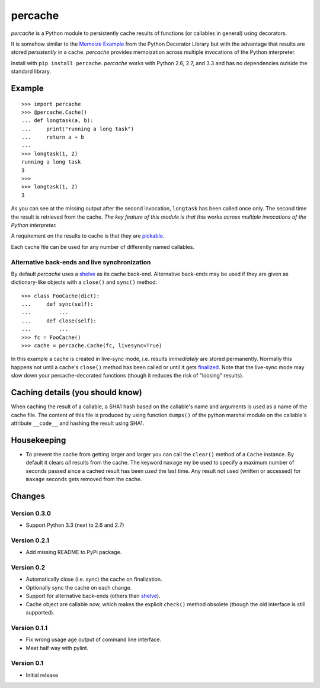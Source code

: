 ===============================================================================
percache
===============================================================================

*percache* is a Python module to persistently cache results of functions (or
callables in general) using decorators.

It is somehow similar to the `Memoize Example`_ from the Python Decorator
Library but with the advantage that results are stored *persistently* in a
cache. *percache* provides memoization across multiple invocations of the
Python interpreter.

Install with ``pip install percache``. *percache* works with Python 2.6, 2.7,
and 3.3 and has no dependencies outside the standard library.

.. _Memoize Example: http://wiki.python.org/moin/PythonDecoratorLibrary#Memoize

.. image:: https://travis-ci.org/obensonne/percache.png?branch=master
   :target: https://travis-ci.org/obensonne/percache

-------------------------------------------------------------------------------
Example
-------------------------------------------------------------------------------

::

    >>> import percache
    >>> @percache.Cache()
    ... def longtask(a, b):
    ...     print("running a long task")
    ...     return a + b
    ...
    >>> longtask(1, 2)
    running a long task
    3
    >>>
    >>> longtask(1, 2)
    3

As you can see at the missing output after the second invocation, ``longtask``
has been called once only. The second time the result is retrieved from the
cache.  *The key feature of this module is that this works across multiple
invocations of the Python interpreter.*

A requirement on the results to cache is that they are `pickable`_.

.. _pickable: http://docs.python.org/library/pickle.html#what-can-be-pickled-and-unpickled

Each cache file can be used for any number of differently named callables.

Alternative back-ends and live synchronization
~~~~~~~~~~~~~~~~~~~~~~~~~~~~~~~~~~~~~~~~~~~~~~~~~~~~~~~~~~~~~~~~~~~~~~~~~~~~~~~~

By default *percache* uses a `shelve`_ as its cache back-end. Alternative
back-ends may be used if they are given as dictionary-like objects with a
``close()`` and ``sync()`` method::

    >>> class FooCache(dict):
    ...     def sync(self):
    ...         ...
    ...     def close(self):
    ...         ...
    >>> fc = FooCache()
    >>> cache = percache.Cache(fc, livesync=True)

In this example a cache is created in live-sync mode, i.e. results
*immediately* are stored permanently. Normally this happens not until a cache's
``close()`` method has been called or until it gets `finalized`_. Note that the
live-sync mode may slow down your percache-decorated functions (though it
reduces the risk of "loosing" results).

.. _finalized: http://docs.python.org/reference/datamodel.html#object.__del__

-------------------------------------------------------------------------------
Caching details (you should know)
-------------------------------------------------------------------------------

When caching the result of a callable, a SHA1 hash based on the callable's name
and arguments is used as a name of the cache file. The content of this file is
produced by using function ``dumps()`` of the python marshal module on the
callable's attribute ``__code__`` and hashing the result using SHA1.

-------------------------------------------------------------------------------
Housekeeping
-------------------------------------------------------------------------------

- To prevent the cache from getting larger and larger you can call the
  ``clear()`` method of a ``Cache`` instance. By default it clears *all*
  results from the cache. The keyword ``maxage`` my be used to specify a
  maximum number of seconds passed since a cached result has been *used* the
  last time. Any result not used (written or accessed) for ``maxage`` seconds
  gets removed from the cache.

-------------------------------------------------------------------------------
Changes
-------------------------------------------------------------------------------

Version 0.3.0
~~~~~~~~~~~~~~~~~~~~~~~~~~~~~~~~~~~~~~~~~~~~~~~~~~~~~~~~~~~~~~~~~~~~~~~~~~~~~~~

- Support Python 3.3 (next to 2.6 and 2.7)

Version 0.2.1
~~~~~~~~~~~~~~~~~~~~~~~~~~~~~~~~~~~~~~~~~~~~~~~~~~~~~~~~~~~~~~~~~~~~~~~~~~~~~~~

- Add missing README to PyPi package.

Version 0.2
~~~~~~~~~~~~~~~~~~~~~~~~~~~~~~~~~~~~~~~~~~~~~~~~~~~~~~~~~~~~~~~~~~~~~~~~~~~~~~~

- Automatically close (i.e. sync) the cache on finalization.
- Optionally sync the cache on each change.
- Support for alternative back-ends (others than `shelve`_).
- Cache object are callable now, which makes the explicit ``check()`` method
  obsolete (though the old interface is still supported).

.. _shelve: http://docs.python.org/library/shelve.html

Version 0.1.1
~~~~~~~~~~~~~~~~~~~~~~~~~~~~~~~~~~~~~~~~~~~~~~~~~~~~~~~~~~~~~~~~~~~~~~~~~~~~~~~

- Fix wrong usage age output of command line interface.
- Meet half way with pylint.

Version 0.1
~~~~~~~~~~~~~~~~~~~~~~~~~~~~~~~~~~~~~~~~~~~~~~~~~~~~~~~~~~~~~~~~~~~~~~~~~~~~~~~

- Initial release

